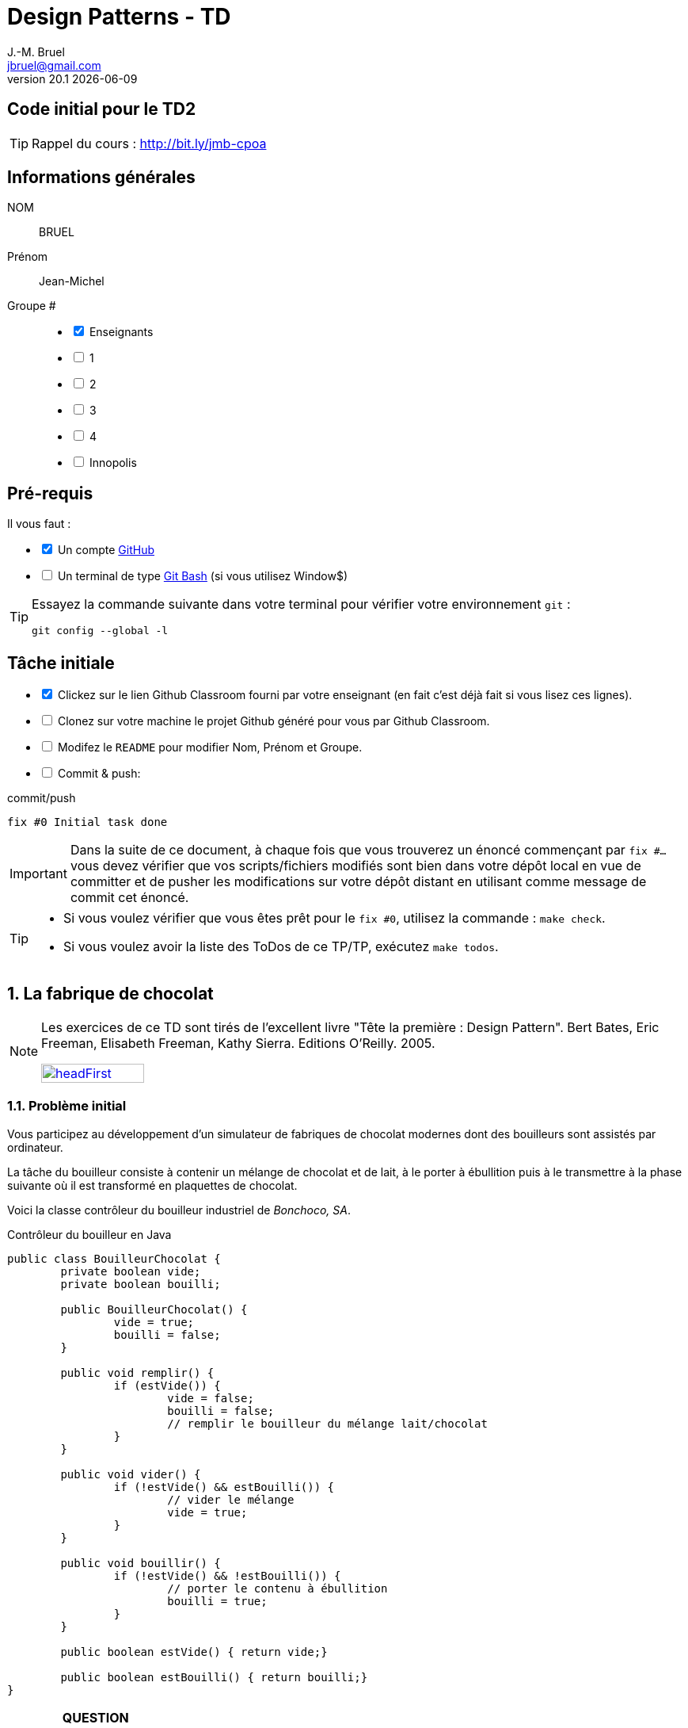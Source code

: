 = Design Patterns - TD
J.-M. Bruel <jbruel@gmail.com>
v20.1 {localdate}
:tdnum: TD2
:imagesdir: images
:sourcedir: src
//------------------------- variables de configuration
// only used when master document
:icons: font
:experimental:
:numbered!:
:status:
:baseURL: https://github.com/LP-APSIO/MobileModeling2020
:github: https://github.com[GitHub]
:asciidoctorlink: http://asciidoctor.org/[Asciidoctor]indexterm:[Asciidoctor]
:asciidoc: http://www.methods.co.nz/asciidoc[AsciiDoc]indexterm:[AsciiDoc]
// Specific to GitHub
ifdef::env-github[]
:tip-caption: :bulb:
:note-caption: :information_source:
:important-caption: :heavy_exclamation_mark:
:caution-caption: :fire:
:warning-caption: :warning:
endif::[]
//------------------------------------ 
ifdef::uk[]
:lang: uk
:lastName: LAST NAME
:firstName: First Name
:group: Group
:example: Example
:Enseignants: Teachers
:principe: Good design principle
:assignment: Assignment info
:requirements: Requirements
:initial: Initial tasks
:allerPlusLoin: Still hungry?...
:about: About...
endif::[]
ifndef::uk[]
:lang: fr
:lastName: NOM
:firstName: Prénom
:group: Groupe
:example: Exemple
:Enseignants: Enseignants
:principe: Principe Objet
:assignment: Informations générales
:requirements: Pré-requis
:initial: Tâche initiale
:allerPlusLoin: Pour Aller plus loin...
:about: À propos...
endif::[]
:java: https://www.java.com/fr/[Java]
//------------------------------------ 

ifdef::uk[]
== {tdnum} initial code
This is a template for the students' assignments.

TIP: Course material: pass:[<i class="fa fa-mobile"></i> <i class="fa fa-tablet"></i> <i class="fa fa-laptop"></i>] http://bit.ly/jmb-cpoa
endif::[]
ifndef::uk[]
== Code initial pour le {tdnum}

TIP: Rappel du cours : pass:[<i class="fa fa-mobile"></i> <i class="fa fa-tablet"></i> <i class="fa fa-laptop"></i>] http://bit.ly/jmb-cpoa
endif::[]


//------------------------------------ 
== {assignment}

{lastName}:: BRUEL

{firstName}:: Jean-Michel

{group} #::

[%interactive]
- [x] {Enseignants}
- [ ] 1
- [ ] 2
- [ ] 3
- [ ] 4
- [ ] Innopolis

//------------------------------------ 
== {requirements}

ifdef::uk[]
You'll need:

[%interactive]
* [x] A {Github} account  
* [ ] A https://gitforwindows.org/[Git Bash] terminal (if you use Window$)
endif::[]
ifndef::uk[]
Il vous faut :

[%interactive]
* [x] Un compte {Github}  
* [ ] Un terminal de type https://gitforwindows.org/[Git Bash]  (si vous utilisez Window$)
endif::[]

ifdef::uk[]
[TIP]
====    
Try the following command in your terminal to check your `git` environment:
endif::[]
ifndef::uk[]
[TIP]
====    
Essayez la commande suivante dans votre terminal pour vérifier votre environnement `git` :
endif::[]

[source,shell]
....
git config --global -l
....
====

//------------------------------------ 
== {initial}

ifdef::uk[]
[%interactive]
* [x] Click on the Github Classroom link provided by your teacher (in fact, this should be done if you read this).
* [ ] Clone on your machine the Github project generated by Github Classroom.  
* [ ] Modify the README file to add your last name, first name and group number. 
* [ ] Commit and push using the following message:
endif::[]
ifndef::uk[]
[%interactive]
* [x] Clickez sur le lien Github Classroom fourni par votre enseignant (en fait c'est déjà fait si vous lisez ces lignes).
* [ ] Clonez sur votre machine le projet Github généré pour vous par Github Classroom.  
* [ ] Modifez le `README` pour modifier Nom, Prénom et Groupe. 
* [ ] Commit & push:
endif::[]

.pass:[<i class="fa fa-github"></i>] commit/push
[source,shell]
....
fix #0 Initial task done
....

[IMPORTANT]
ifndef::uk[]
Dans la suite de ce document, à chaque fois que vous trouverez un énoncé commençant par `fix #...` vous devez vérifier que vos scripts/fichiers modifiés sont bien dans votre dépôt local en vue de committer et de pusher les modifications sur votre dépôt distant en utilisant comme message de commit cet énoncé.

[TIP]
====
- Si vous voulez vérifier que vous êtes prêt pour le `fix #0`, utilisez la commande : `make check`.
- Si vous voulez avoir la liste des ToDos de ce TP/TP, exécutez `make todos`.
====
endif::[]
ifdef::uk[]
In the following, every time you'll see à `fix #...` text, 
make sure all your files are committed, and then push your modifications in the distant repo, making sure you used the corresponding message (`fix #...`) in one of the `commit` messages.

[TIP]
====
- If you want to check that you're really ready for `fix #0`, you can run the command in your shell: `make check`.
- If you want to list the ToDos of the day, run `make todos`.
====
endif::[]

//------------------------------------ 
//------------------------------------ 
//------------------------------------ 
//------------  Let's START----------- 
//------------------------------------ 
//------------------------------------ 



:numbered:
ifdef::uk[]
//------------------------------------ 
== The "Chocolate Factory" app

[NOTE]
=====
This TD exercise is inspired from the excellent https://www.oreilly.com/library/view/head-first-design/0596007124/[book]: "Head First: Design Pattern.
Bert Bates, Eric Freeman, Elisabeth Freeman, Kathy Sierra. Editions O'Reilly. 2005."

image::headFirst.jpg[link="https://www.oreilly.com/library/view/head-first-design/0596007124/",width=40%]
=====

=== Existing application

You are asked to work on an existing app `SuperCanard` (duck, called _canard_ in French, simulation game) which model (sorry for the French) is provided in the following class diagram:

.Existing app model (plantUML source link:images/superCanard.plantuml[here])
image::superCanard.png[]

NOTE: Some other classes inherit from `Canard`.

Here is a code example:
endif::[]
ifndef::uk[]
== La fabrique de chocolat

[NOTE]
=====
Les exercices de ce TD sont tirés de l'excellent livre "Tête la première : Design Pattern".
Bert Bates, Eric Freeman, Elisabeth Freeman, Kathy Sierra. Editions O'Reilly. 2005.

image::headFirst.jpg[link="https://www.oreilly.com/library/view/head-first-design/0596007124/",width=40%]
=====

=== Problème initial

Vous participez au développement d'un simulateur de fabriques
de chocolat modernes dont des bouilleurs sont assistés par ordinateur.

La tâche du bouilleur consiste à contenir un mélange de chocolat et de lait,
à le porter à ébullition puis à le transmettre à la phase suivante où il est
transformé en plaquettes de chocolat.

Voici la classe contrôleur du bouilleur industriel de _Bonchoco, SA_.

.Contrôleur du bouilleur en Java
[source,java]
------
public class BouilleurChocolat {
	private boolean vide;
	private boolean bouilli;

	public BouilleurChocolat() {
		vide = true;
		bouilli = false;
	}

	public void remplir() {
		if (estVide()) {
			vide = false;
			bouilli = false;
			// remplir le bouilleur du mélange lait/chocolat
		}
	}

	public void vider() {
		if (!estVide() && estBouilli()) {
			// vider le mélange
			vide = true;
		}
	}

	public void bouillir() {
		if (!estVide() && !estBouilli()) {
			// porter le contenu à ébullition
			bouilli = true;
		}
	}

	public boolean estVide() { return vide;}

	public boolean estBouilli() { return bouilli;}
}
------
endif::[]

//----------------------------- Question ------------------
.*QUESTION*
[WARNING]
====
. À quoi servent les attributs `vide` et `bouilli`?
====
//----------------------------------------------------- Correction -------------------------
ifdef::prof[]
.Solution image:icons/solution.png[]
[CAUTION]
====
Si vous étudiez le code, vous constatez qu'ils ont essayé très soigneusement d'éviter
les catastrophes, par exemple de vider deux mille litres de mélange qui n'a pas bouilli,
de remplir un bouilleur déjà plein ou de faire bouillir un bouilleur vide !
====
endif::prof[]
//----------------------------------------------------- fin Correction -------------------------

Vous faîtes un cauchemar horrible (quoique) où vous vous noyez dans du chocolat.
Vous vous réveillez en sursaut avec une crainte terrible.


//----------------------------- Question ------------------
.*QUESTION*
[WARNING]
====
. Que pourrait-il se passer avec plusieurs instances de contrôleurs (pour un seul et même bouilleur)?
+
Pour tester ce scénario, essayez :
+
[source,shell]
----
mvn crash
----
+
. De quoi faudrait-il s'assurer pour éviter ce problème?
. Trouvez des exemples de situations où il est important de n'avoir
qu'une seule instance d'une classe donnée.
====
//----------------------------------------------------- Correction -------------------------
ifdef::prof[]
.Solution image:icons/solution.png[]
[CAUTION]
====
. Que l'un remplisse alors que l'autre n'a pas vidé par exemple.
. S'assurer de n'avoir qu'une seule instance de ce contrôleur.
. Quelques exemples :
- accès unique à une base de données (on vient de le voir)
- objet "parent" d'une interface
- ...
====
endif::prof[]
//----------------------------------------------------- fin Correction -------------------------

=== Amélioration 1

Vous vous souvenez des premiers exercices {java}  sur les variables de classe et vous proposez d'utiliser un compteur d'instance pour solutionner le problème.

//----------------------------- Question ------------------
.*QUESTION*
[WARNING]
====
Vous essayez de modifier le constructeur pour qu'il ne fonctionne que si le compteur d'instance est à 0.
Qu'est-ce qui ne va pas dans l'extrait de code suivant :

.BouilleurCptChocolat.java
[source,java]
-----
public class BouilleurCptChocolat { 
	private boolean vide;
	private boolean bouilli; 
	private static int nbInstance = 0;

	public BouilleurCptChocolat() {
		vide = true;
		bouilli = false;
		if (nbInstance == 0) {
			nbInstance = 1;
			return this;
		}
		else {
			return null;
		}
...
-----
====
//----------------------------------------------------- Correction -------------------------
ifdef::prof[]
[CAUTION]
====
Pas de return dans un constructeur.
====
endif::prof[]
//----------------------------------------------------- fin Correction -------------------------

=== Amélioration 2

Vous changez de stratégie car vous vous souvenez avoir déjà vu ce type de code :

.Idée!
[source,java]
------
public class MaClasse {
	private MaClasse() {...}
}
------

//----------------------------- Question ------------------
.*QUESTION*
[WARNING]
====
. Est-ce autorisé de rendre privé le constructeur?
. Comment créer une instance dans ces conditions? N'a-t'on pas tout simplement une classe inutilisable?
====

//----------------------------------------------------- Correction -------------------------
ifdef::prof[]
[CAUTION]
====
. Oui!
. En implémentant une fonction qui s'en charge.
====
endif::prof[]
//----------------------------------------------------- fin Correction -------------------------


//----------------------------- Question ------------------
.*TODO*:
[WARNING]
====
[%interactive]
* [ ] Complétez le code suivant de façon à résoudre le problème :
+
.BouilleurSafeChocolat
[source,java]
-----
public class BouilleurSafeChocolat {
	private boolean vide;
	private boolean bouilli;
	...
	...

	        BouilleurChocolat() {
		...
		...
		}

	...
	...
	...
	...

	public void remplir() {
		if (estVide()) {
			vide = false;
			bouilli = false;
			// remplir le bouilleur du mélange lait/chocolat }
		}
		// reste du code de BouilleurChocolat...
}
-----
+
* [ ] Ecrivez un test qui utilise cette classe
* [ ] Quand tout est OK, push votre code :
+
.pass:[<i class="fa fa-github"></i>] commit/push
[source,shell]
....
fix #1.3 Solution with a private constructor
....
+
- [ ] Vérifiez le statut du commit
+
.Get details on success :-)
image::autogradingOK.png[width=80%]
====

=== C'est pas fini!

Vos cauchemars continuent! 

//----------------------------- Question ------------------
.*QUESTION*
[WARNING]
====
. En quoi les _threads_ peuvent-ils poser des problèmes dans votre solution?
. Recopiez sur des bouts de feuilles les fragments de code ci-dessous en les
plaçant dans les colonnes du tableau suivant pour mettre en évidence le
problème en reconstituant un enchaînement erroné possible avec deux threads.
:
+
[cols="3"]
|===
|*Thread 1*
|*Thread 2*
|*Valeur de `uniqueInstance`*
|||
|||
|||
|||
|||
|||
|||
|||
|||
|||
|||
|||
|||
|||
|||
|||
|===
====

.Bloc 1
[source,java]
------
public static BouilleurChocolat getInstance() {
------

.Bloc 2
[source,java]
------
if (uniqueInstance == null) {
------

.Bloc 3
[source,java]
------
uniqueInstance = new BouilleurSafeChocolat();
------

.Bloc 4
[source,java]
------
		}
------

.Bloc 5
[source,java]
------
		return uniqueInstance;
------

.Bloc 6
[source,java]
------
	}
------

//----------------------------------------------------- Correction -------------------------
ifdef::prof[]
[CAUTION]
====
.Solution (source <<Freeman05>>)
image::thread-sol.png[]

[source,java,linenums]
------
public class BouilleurSafeChocolat {
	private boolean vide;
	private boolean bouilli;
	private static BouilleurSafeChocolat uniqueInstance;

	private BouilleurSafeChocolat() {
	  vide = true;
	  bouilli = false;
	}

	public static final BouilleurSafeChocolat getInstance() {
	  if (uniqueInstance == null) {
        uniqueInstance = new BouilleurSafeChocolat();
	  }
	  return uniqueInstance;
	}
------

Explications :

. Thread 1 appelle `getInstance()` et détermine que `uniqueInstance` est `null` en ligne 12
. Thread 1 entre dans le bloc `if` puis est préempté par le thread 2 avant
l'exécution de la ligne 13
. Thread 2 appelle `getInstance()` et détermine que `uniqueInstance` est `null` en ligne  12
. Thread 2 entre dans le bloc `if`, crée un nouveau `BouilleurSafeChocolat` et
assigne ce nouvel objet à la variable `uniqueInstance` en ligne  13
. Thread 2 retourne la référence au `BouilleurSafeChocolat` en ligne  15
. Thread 2 est préempté par le Thread 1
. Thread 1 reprend où il s'était arrêté et exécute la ligne 13 créant alors une autre instance de `BouilleurSafeChocolat`
. Thread 1 retourne cette nouvelle instance en ligne  15

====

endif::prof[]
//----------------------------------------------------- fin Correction -------------------------

=== Solution au multithreading

Vous vous souvenez heureusement de vos cours de début d'année sur les _threads_ :

//----------------------------- Question ------------------
.*QUESTION*
[WARNING]
====
. Proposez une solution simple à ce problème.
====
//----------------------------------------------------- Correction -------------------------
ifdef::prof[]
[CAUTION]
=====
Il suffit de faire de `getInstance()` une méthode *synchronisée* :
[source,java]
------
public class BouilleurSafeChocolat {
  private boolean vide;
  private boolean bouilli;
  private static BouilleurSafeChocolat uniqueInstance;

  private BouilleurSafeChocolat() {
    vide = true;
    bouilli = false;
  }

  public static synchronized BouilleurSafeChocolat getInstance() {
    if (uniqueInstance == null) {
      uniqueInstance = new BouilleurSafeChocolat();
    }
    return uniqueInstance;
  }
------
=====
endif::prof[]
//----------------------------------------------------- fin Correction -------------------------

=== Problème de la solution!!

//----------------------------- Question ------------------
.*QUESTION*
[WARNING]
====
. Combien de fois le mécanisme mis en place va-t'il être utile ?
. Que pensez-vous alors de cette solution ?
. Proposez une solution où l'instance est créé au démarrage plutôt qu'à la demande.
====
//----------------------------------------------------- Correction -------------------------
ifdef::prof[]
[CAUTION]
=====
. Une seule fois, lors du 1er passage dans la méthode!!
. C'est bien trop consomateur en ressource! En pratique, il y a des copies de blocs de mémoire, ce qui prend du temps.

. Voici un exemple :
+
.Création de l'instance unique au démarrage
[source,java]
------
public class Singleton {
	private static final Singleton uniqueInstance = new Singleton();
	private Singleton() {}
	public static Singleton getInstance() { return uniqueInstance;}
}
------
+
En adoptant cette approche, nous nous reposons sur la JVM pour créer l'unique instance du Singleton quand la classe est chargée.
La JVM garantit que l'instance sera créée avant qu'un thread quelconque n'accède à la variable statique `uniqueInstance`.

=====
endif::prof[]
//----------------------------------------------------- fin Correction -------------------------

WARNING: Il peut y avoir des situations où le coût de la synchronisation est inférieur au coût de créer dès le départ une instance (par exemple gourmande en mémoire).

[[Singleton]]
== Singleton

Félicitations, vous venez de mettre en oeuvre votre deuxième patron, le *Singleton*.

[NOTE]
.Design pattern : *Singleton*
====
*Singleton* garantit qu'une classe n'a qu'une seule instance et
fournit un point d'accès global à cette instance.


ifndef::slides[.Modèle UML du patron _Singleton_]
image::singleton.png[]
====

ifdef::prof[]
.Quelques exemples de description du patron Singleton
image::google-singleton.png[link="images/google-singleton.png"]
endif::prof[]

== Le singleton pour le jeu d'aventure

=== Combiner plusieurs patrons?

Peut-on combiner les deux derniers patrons vus en TD (_Strategy_ et Singleton)?
En effet, les comportements sont portés par des objets pour l'aspect algorithme, mais il n'y a pas de raison de ne pas les partager entre tous les objets qui "utilisent" ce comportement?!

ifndef::compact[]
[NOTE]
=======
endif::compact[]
Dans la plupart des cas ces deux patrons ne vont *pas du tout ensemble*.
Cette stratégie n'est recommandée que dans un cas bien précis d'utilisation de _Strategy_ : celui où les comportements sont simples et "statiques" (pas de consommation de ressources par exemple) et où l'on utilise une association :

image::strategy-assoc.png[]

Avec une implémentation du type :

[source,java]
------
...
vol = new VolerAvecDesAiles();
cri = new Cancan();
c1 = new Colvert(vol,cri);
...
------
ifndef::compact[]
=======
endif::compact[]

=== Et si on améliorait le jeu d'aventure avec Singleton?

//----------------------------- Question ------------------
.*QUESTION*
[WARNING]
====
. Faites en sorte que les instances d'objet affectées à chaque comportement
d'un `Personnage` soient uniques pour chaque comportement distinct.
. Pourquoi ne devrait-on pas utiliser `getInstance()` dans le cas
d'une composition (dans le constructeur du composé) ?
====

NOTE: On voit que ce n'est pas toujours évident de combiner les patrons entre eux.

:numbered!:
== {allerPlusLoin}

//----------------------------- Question ------------------
.*QUESTION*
[WARNING]
====
. Quelle est la différence entre un singleton et une variable globale?
. Comment testeriez-vous la mise en oeuvre du patron <<Singleton,Singleton>>?
====
//----------------------------------------------------- Correction -------------------------
ifdef::prof[]
[CAUTION]
====
Quelques éléments de solution :

- En {java} les variables globales sont des références statiques à des objets.
- Problème déjà vu de l'instanciation à la demande vs. au démarrage.

Exemples de test :

- Tentative d'instanciation depuis l'extérieur de la classe
- Tentative de construction de deux objets de type Singleton

====
endif::prof[]
//----------------------------------------------------- fin Correction -------------------------

//----------------------------- Question ------------------
.*QUESTION*
[WARNING]
====
Il existe une autre façon de gérer le problème du multithreading. Cherchez sur Internet les articles sur le "verrouillage à double vérification" (qui ne fonctionne que depuis Java `1.5`).
====

[TIP]
====
N'hésitez pas à consulter les liens suivants :

- http://thecodersbreakfast.net/index.php?post/2008/02/25/26-de-la-bonne-implementation-du-singleton-en-java
- http://christophej.developpez.com/tutoriel/java/singleton/multithread/
====




//------------------------------------ 
== Contributeurs
//------------------------------------ 

- mailto:jbruel@gmail.com[Jean-Michel Bruel]


== {about}

****************************************************************
Document réalisé via  {asciidoctorlink} (version `{asciidoctor-version}`) de 'Dan Allen', lui même basé sur {asciidoc}.
Libre d'utilisation et géré par la 'Licence Creative Commons'.
image:88x31.png["Licence Creative
Commons",style="border-width:0",link="http://creativecommons.org/licenses/by-sa/3.0/"]
http://creativecommons.org/licenses/by-sa/3.0/[licence Creative Commons Paternité - Partage à l&#39;Identique 3.0 non transposé].
****************************************************************